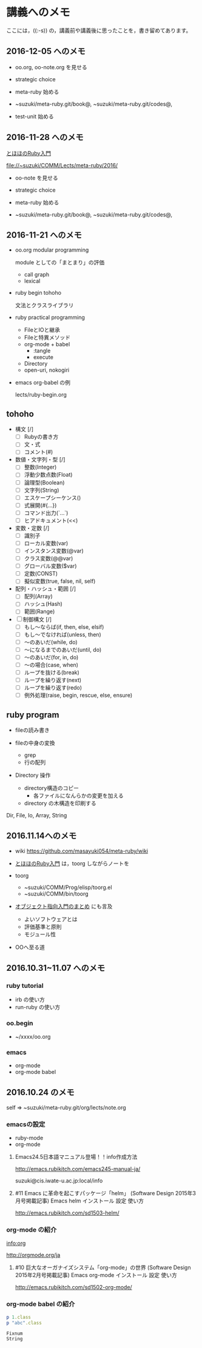 * 講義へのメモ

ここには，((:-s)) の，講義前や講義後に思ったことを，書き留めてあります。

** 2016-12-05 へのメモ

- oo.org, oo-note.org を見せる

- strategic choice 

- meta-ruby 始める

- ~suzuki/meta-ruby.git/book@, ~suzuki/meta-ruby.git/codes@, 

- test-unit 始める
     

** 2016-11-28 へのメモ

[[http://www.tohoho-web.com/ruby/][とほほのRuby入門]]


   file://~suzuki/COMM/Lects/meta-ruby/2016/

- oo-note を見せる

- strategic choice 

- meta-ruby 始める

- ~suzuki/meta-ruby.git/book@, ~suzuki/meta-ruby.git/codes@, 
   
  

** 2016-11-21 へのメモ

- oo.org modular programming

  module としての「まとまり」の評価
  - call graph
  - lexical

- ruby begin tohoho

  文法とクラスライブラリ

- ruby practical programming

  - FileとIOと継承
  - Fileと特異メソッド
  - org-mode + babel
    - :tangle
    - execute
  - Directory
  - open-uri, nokogiri

- emacs org-babel の例

  lects/ruby-begin.org



** tohoho

- 構文 [/]
    - [ ] Rubyの書き方
    - [ ] 文・式
    - [ ] コメント(#) 

- 数値・文字列・型 [/]
    - [ ] 整数(Integer)
    - [ ] 浮動少数点数(Float)
    - [ ] 論理型(Boolean)
    - [ ] 文字列(String)
    - [ ] エスケープシーケンス(\x)
    - [ ] 式展開(#{...})
    - [ ] コマンド出力(`...`)
    - [ ] ヒアドキュメント(<<) 

- 変数・定数 [/]
    - [ ] 識別子
    - [ ] ローカル変数(var)
    - [ ] インスタンス変数(@var)
    - [ ] クラス変数(@@var)
    - [ ] グローバル変数($var)
    - [ ] 定数(CONST)
    - [ ] 擬似変数(true, false, nil, self) 

- 配列・ハッシュ・範囲 [/]
    - [ ] 配列(Array)
    - [ ] ハッシュ(Hash)
    - [ ] 範囲(Range) 

- [ ] 制御構文 [/]
    - [ ] もし～ならば(if, then, else, elsif)
    - [ ] もし～でなければ(unless, then)
    - [ ] ～のあいだ(while, do)
    - [ ] ～になるまでのあいだ(until, do)
    - [ ] ～のあいだ(for, in, do)
    - [ ] ～の場合(case, when)
    - [ ] ループを抜ける(break)
    - [ ] ループを繰り返す(next)
    - [ ] ループを繰り返す(redo)
    - [ ] 例外処理(raise, begin, rescue, else, ensure) 


** ruby program

   - fileの読み書き

   - fileの中身の変換
     - grep
     - 行の配列

   - Directory 操作
     - directory構造のコピー
       - 各ファイルになんらかの変更を加える
     - directory の木構造を印刷する

   Dir, File, Io, Array, String

** 2016.11.14へのメモ

- wiki https://github.com/masayuki054/meta-ruby/wiki

- [[http://www.tohoho-web.com/ruby/][とほほのRuby入門]] は，toorg しながらノートを

- toorg 
  - ~suzuki/COMM/Prog/elisp/toorg.el
  - ~suzuki/COMM/bin/toorg 

- [[http://wiki.cis.iwate-u.ac.jp/~wiki/eiffel.cgi?%e3%82%aa%e3%83%96%e3%82%b8%e3%82%a7%e3%82%af%e3%83%88%e6%8c%87%e5%90%91%e5%85%a5%e9%96%80%e3%81%ae%e3%81%be%e3%81%a8%e3%82%81   ][オブジェクト指向入門のまとめ]] にも言及
  - よいソフトウェアとは
  - 評価基準と原則
  - モジュール性

- OOへ至る道

** 2016.10.31~11.07 へのメモ

*** ruby tutorial

    - irb の使い方
    - run-ruby の使い方

*** oo.begin

    - ~/xxxx/oo.org

*** emacs 
    - org-mode
    - org-mode babel

** 2016.10.24 のメモ

   self => ~suzuki/meta-ruby.git/org/lects/note.org

*** emacsの設定

    - ruby-mode
    - org-mode

**** Emacs24.5日本語マニュアル登場！！info作成方法
     http://emacs.rubikitch.com/emacs245-manual-ja/

     suzuki@cis.iwate-u.ac.jp:local/info

**** #11 Emacs に革命を起こすパッケージ「helm」 (Software Design 2015年3月号掲載記事) Emacs helm インストール 設定 使い方
     http://emacs.rubikitch.com/sd1503-helm/

*** org-mode の紹介

    [[info:org]]

    http://orgmode.org/ja

**** #10 巨大なオーガナイズシステム「org-mode」の世界 (Software Design 2015年2月号掲載記事) Emacs org-mode インストール 設定 使い方
     http://emacs.rubikitch.com/sd1502-org-mode/

*** org-mode babel の紹介

  #+BEGIN_SRC ruby :exports both :results output
p 1.class
p "abc".class

  #+END_SRC

  #+RESULTS:
  : Fixnum
  : String


  



